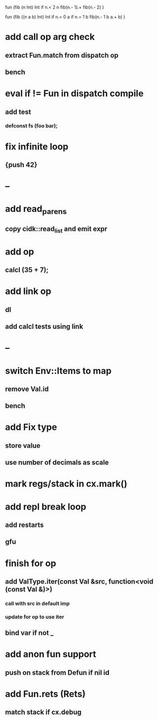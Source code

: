 fun (fib (n Int) Int
  if n.< 2 n fib(n.- 1).+ fib(n.- 2)
)

fun (fib ((n a b) Int) Int
  if n.= 0 a if n.= 1 b fib(n.- 1 b a.+ b)
)

* add call op arg check
** extract Fun.match from dispatch op
** bench
* eval if != Fun in dispatch compile
** add test 
*** defconst fs (foo bar);
* fix infinite loop 
** {push 42}
* --
* add read_parens
** copy cidk::read_list and emit expr
* add op
** calcl (35 + 7);
* add link op
** dl
** add calcl tests using link
* --
* switch Env::Items to map
** remove Val.id
** bench
* add Fix type
** store value
** use number of decimals as scale
* mark regs/stack in cx.mark()
* add repl break loop
** add restarts
** gfu
* finish for op
** add ValType.iter(const Val &src, function<void (const Val &)>)
*** call with src in default imp
*** update for op to use iter
** bind var if not _
* add anon fun support
** push on stack from Defun if nil id
* add Fun.rets (Rets)
** match stack if cx.debug
